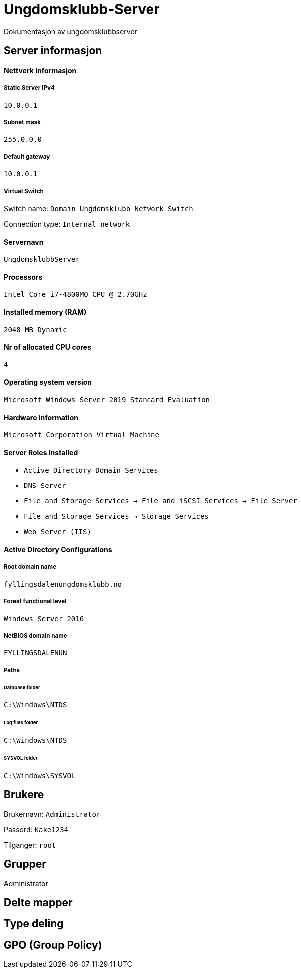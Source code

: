 = Ungdomsklubb-Server 
Dokumentasjon av ungdomsklubbserver

== Server informasjon 

==== Nettverk informasjon
===== Static Server IPv4

`10.0.0.1`

===== Subnet mask 

`255.0.0.0`

===== Default gateway

`10.0.0.1`

===== Virtual Switch 

Switch name: `Domain Ungdomsklubb Network Switch`

Connection type: `Internal network`

==== Servernavn 

`UngdomsklubbServer`

==== Processors 

`Intel Core i7-4800MQ CPU @ 2.70GHz`

==== Installed memory (RAM)

`2048 MB Dynamic`

==== Nr of allocated CPU cores 

`4`

==== Operating system version

`Microsoft Windows Server 2019 Standard Evaluation`

==== Hardware information 

`Microsoft Corporation Virtual Machine`

==== Server Roles installed

* `Active Directory Domain Services` +
* `DNS Server` +
* `File and Storage Services -> File and iSCSI Services -> File Server` +
* `File and Storage Services -> Storage Services` +
* `Web Server (IIS)`

==== Active Directory Configurations

===== Root domain name

`fyllingsdalenungdomsklubb.no`

===== Forest functional level

`Windows Server 2016`

===== NetBIOS domain name

`FYLLINGSDALENUN`

===== Paths

====== Database folder

`C:\Windows\NTDS`

====== Log files folder

`C:\Windows\NTDS`

====== SYSVOL folder +
`C:\Windows\SYSVOL`

== Brukere 

Brukernavn: `Administrator`

Passord: `Kake1234`

Tilganger: `root` 



== Grupper
Administrator

== Delte mapper

== Type deling

== GPO (Group Policy)
